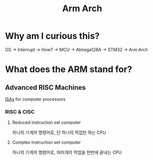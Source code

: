 #+title: Arm Arch

* Why am I curious this?
OS -> Interrupt -> How? -> MCU -> Atmega128A -> STM32 -> Arm Arch

* What does the ARM stand for?
** Advanced RISC Machines
[[file:./isa.org][ISAs]] for computer processors

*** RISC & CISC
**** Reduced instruction set computer
하나의 기계어 명령어로, 단 하나의 작업만 하는 CPU

**** Complex instruction set computer
하나의 기계어 명령어로, 여러개의 작업을 한번에 끝내는 CPU
